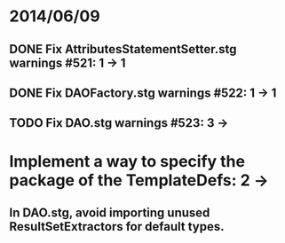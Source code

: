 * 2014/06/09
** DONE Fix AttributesStatementSetter.stg warnings #521: 1 -> 1
** DONE Fix DAOFactory.stg warnings #522: 1 -> 1
** TODO Fix DAO.stg warnings #523: 3 ->
* Implement a way to specify the package of the TemplateDefs: 2 ->
** In DAO.stg, avoid importing unused ResultSetExtractors for default types.
